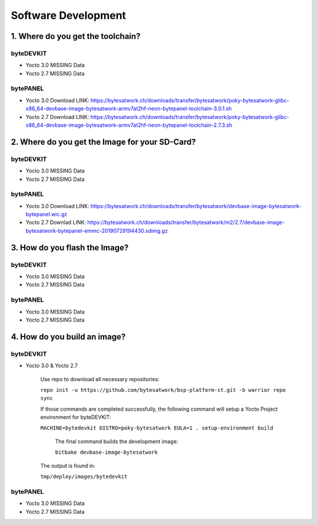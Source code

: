 ********************
Software Development
********************

===============================
1. Where do you get the toolchain?
===============================

byteDEVKIT
----------

* Yocto 3.0 MISSING Data

* Yocto 2.7 MISSING Data


bytePANEL
---------

* Yocto 3.0
  Download LINK: https://bytesatwork.ch/downloads/transfer/bytesatwork/poky-bytesatwork-glibc-x86_64-devbase-image-bytesatwork-armv7at2hf-neon-bytepanel-toolchain-3.0.1.sh

* Yocto 2.7
  Download LINK: https://bytesatwork.ch/downloads/transfer/bytesatwork/poky-bytesatwork-glibc-x86_64-devbase-image-bytesatwork-armv7at2hf-neon-bytepanel-toolchain-2.7.3.sh

============================================
2. Where do you get the Image for your SD-Card?
============================================

byteDEVKIT
----------

* Yocto 3.0 MISSING Data

* Yocto 2.7 MISSING Data

bytePANEL
---------

* Yocto 3.0
  Download LINK: https://bytesatwork.ch/downloads/transfer/bytesatwork/devbase-image-bytesatwork-bytepanel.wic.gz

* Yocto 2.7
  Downlad LINK: https://bytesatwork.ch/downloads/transfer/bytesatwork/m2/2.7/devbase-image-bytesatwork-bytepanel-emmc-20190729194430.sdimg.gz

============================================
3. How do you flash the Image?
============================================

byteDEVKIT
----------

* Yocto 3.0 MISSING Data

* Yocto 2.7 MISSING Data

bytePANEL
---------

* Yocto 3.0 MISSING Data

* Yocto 2.7 MISSING Data

============================================
4. How do you build an image?
============================================

byteDEVKIT
----------

* Yocto 3.0 & Yocto 2.7


	Use repo to download all necessary repositories:

	``repo init -u https://github.com/bytesatwork/bsp-platform-st.git -b warrior repo sync``

   	If those commands are completed successfully, the following command
   	will setup a Yocto Project environment for byteDEVKIT:

	``MACHINE=bytedevkit DISTRO=poky-bytesatwork EULA=1 . setup-environment build``

  	 The final command builds the development image:
 
	 ``bitbake devbase-image-bytesatwork``

   	The output is found in:
   
   	``tmp/deploy/images/bytedevkit``
	

bytePANEL
---------

* Yocto 3.0 MISSING Data

* Yocto 2.7 MISSING Data
